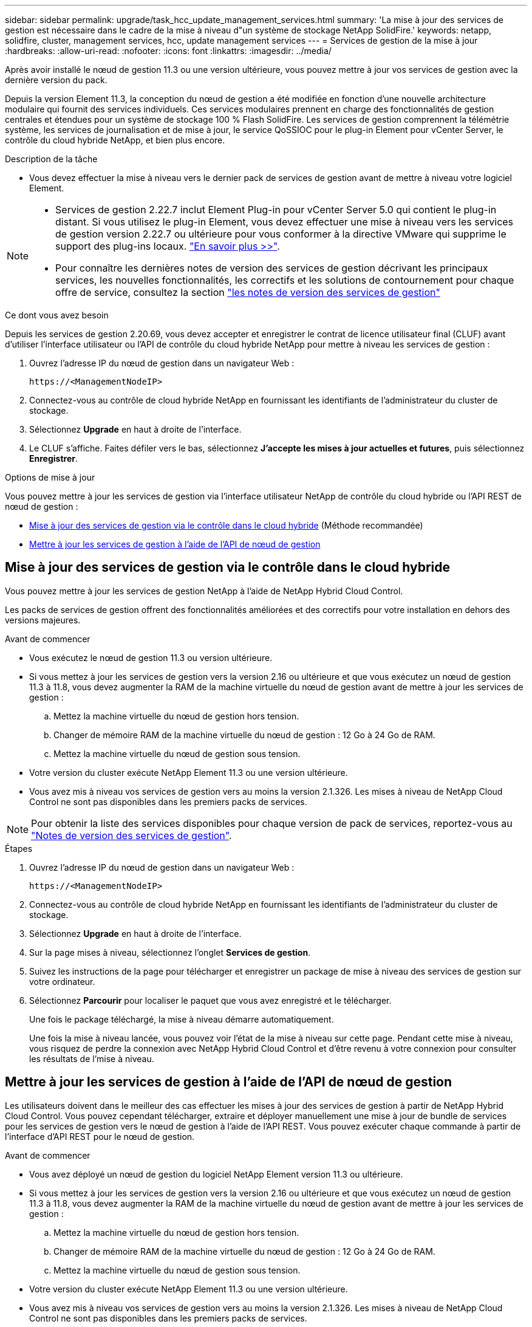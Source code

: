 ---
sidebar: sidebar 
permalink: upgrade/task_hcc_update_management_services.html 
summary: 'La mise à jour des services de gestion est nécessaire dans le cadre de la mise à niveau d"un système de stockage NetApp SolidFire.' 
keywords: netapp, solidfire, cluster, management services, hcc, update management services 
---
= Services de gestion de la mise à jour
:hardbreaks:
:allow-uri-read: 
:nofooter: 
:icons: font
:linkattrs: 
:imagesdir: ../media/


[role="lead"]
Après avoir installé le nœud de gestion 11.3 ou une version ultérieure, vous pouvez mettre à jour vos services de gestion avec la dernière version du pack.

Depuis la version Element 11.3, la conception du nœud de gestion a été modifiée en fonction d'une nouvelle architecture modulaire qui fournit des services individuels. Ces services modulaires prennent en charge des fonctionnalités de gestion centrales et étendues pour un système de stockage 100 % Flash SolidFire. Les services de gestion comprennent la télémétrie système, les services de journalisation et de mise à jour, le service QoSSIOC pour le plug-in Element pour vCenter Server, le contrôle du cloud hybride NetApp, et bien plus encore.

.Description de la tâche
* Vous devez effectuer la mise à niveau vers le dernier pack de services de gestion avant de mettre à niveau votre logiciel Element.


[NOTE]
====
* Services de gestion 2.22.7 inclut Element Plug-in pour vCenter Server 5.0 qui contient le plug-in distant. Si vous utilisez le plug-in Element, vous devez effectuer une mise à niveau vers les services de gestion version 2.22.7 ou ultérieure pour vous conformer à la directive VMware qui supprime le support des plug-ins locaux. https://kb.vmware.com/s/article/87880["En savoir plus >>"^].
* Pour connaître les dernières notes de version des services de gestion décrivant les principaux services, les nouvelles fonctionnalités, les correctifs et les solutions de contournement pour chaque offre de service, consultez la section https://kb.netapp.com/Advice_and_Troubleshooting/Data_Storage_Software/Management_services_for_Element_Software_and_NetApp_HCI/Management_Services_Release_Notes["les notes de version des services de gestion"^]


====
.Ce dont vous avez besoin
Depuis les services de gestion 2.20.69, vous devez accepter et enregistrer le contrat de licence utilisateur final (CLUF) avant d'utiliser l'interface utilisateur ou l'API de contrôle du cloud hybride NetApp pour mettre à niveau les services de gestion :

. Ouvrez l'adresse IP du nœud de gestion dans un navigateur Web :
+
[listing]
----
https://<ManagementNodeIP>
----
. Connectez-vous au contrôle de cloud hybride NetApp en fournissant les identifiants de l'administrateur du cluster de stockage.
. Sélectionnez *Upgrade* en haut à droite de l'interface.
. Le CLUF s'affiche. Faites défiler vers le bas, sélectionnez *J'accepte les mises à jour actuelles et futures*, puis sélectionnez *Enregistrer*.


.Options de mise à jour
Vous pouvez mettre à jour les services de gestion via l'interface utilisateur NetApp de contrôle du cloud hybride ou l'API REST de nœud de gestion :

* <<Mise à jour des services de gestion via le contrôle dans le cloud hybride>> (Méthode recommandée)
* <<Mettre à jour les services de gestion à l'aide de l'API de nœud de gestion>>




== Mise à jour des services de gestion via le contrôle dans le cloud hybride

Vous pouvez mettre à jour les services de gestion NetApp à l'aide de NetApp Hybrid Cloud Control.

Les packs de services de gestion offrent des fonctionnalités améliorées et des correctifs pour votre installation en dehors des versions majeures.

.Avant de commencer
* Vous exécutez le nœud de gestion 11.3 ou version ultérieure.
* Si vous mettez à jour les services de gestion vers la version 2.16 ou ultérieure et que vous exécutez un nœud de gestion 11.3 à 11.8, vous devez augmenter la RAM de la machine virtuelle du nœud de gestion avant de mettre à jour les services de gestion :
+
.. Mettez la machine virtuelle du nœud de gestion hors tension.
.. Changer de mémoire RAM de la machine virtuelle du nœud de gestion : 12 Go à 24 Go de RAM.
.. Mettez la machine virtuelle du nœud de gestion sous tension.


* Votre version du cluster exécute NetApp Element 11.3 ou une version ultérieure.
* Vous avez mis à niveau vos services de gestion vers au moins la version 2.1.326. Les mises à niveau de NetApp Cloud Control ne sont pas disponibles dans les premiers packs de services.



NOTE: Pour obtenir la liste des services disponibles pour chaque version de pack de services, reportez-vous au https://kb.netapp.com/Advice_and_Troubleshooting/Data_Storage_Software/Management_services_for_Element_Software_and_NetApp_HCI/Management_Services_Release_Notes["Notes de version des services de gestion"^].

.Étapes
. Ouvrez l'adresse IP du nœud de gestion dans un navigateur Web :
+
[listing]
----
https://<ManagementNodeIP>
----
. Connectez-vous au contrôle de cloud hybride NetApp en fournissant les identifiants de l'administrateur du cluster de stockage.
. Sélectionnez *Upgrade* en haut à droite de l'interface.
. Sur la page mises à niveau, sélectionnez l'onglet *Services de gestion*.
. Suivez les instructions de la page pour télécharger et enregistrer un package de mise à niveau des services de gestion sur votre ordinateur.
. Sélectionnez *Parcourir* pour localiser le paquet que vous avez enregistré et le télécharger.
+
Une fois le package téléchargé, la mise à niveau démarre automatiquement.

+
Une fois la mise à niveau lancée, vous pouvez voir l'état de la mise à niveau sur cette page. Pendant cette mise à niveau, vous risquez de perdre la connexion avec NetApp Hybrid Cloud Control et d'être revenu à votre connexion pour consulter les résultats de l'mise à niveau.





== Mettre à jour les services de gestion à l'aide de l'API de nœud de gestion

Les utilisateurs doivent dans le meilleur des cas effectuer les mises à jour des services de gestion à partir de NetApp Hybrid Cloud Control. Vous pouvez cependant télécharger, extraire et déployer manuellement une mise à jour de bundle de services pour les services de gestion vers le nœud de gestion à l'aide de l'API REST. Vous pouvez exécuter chaque commande à partir de l'interface d'API REST pour le nœud de gestion.

.Avant de commencer
* Vous avez déployé un nœud de gestion du logiciel NetApp Element version 11.3 ou ultérieure.
* Si vous mettez à jour les services de gestion vers la version 2.16 ou ultérieure et que vous exécutez un nœud de gestion 11.3 à 11.8, vous devez augmenter la RAM de la machine virtuelle du nœud de gestion avant de mettre à jour les services de gestion :
+
.. Mettez la machine virtuelle du nœud de gestion hors tension.
.. Changer de mémoire RAM de la machine virtuelle du nœud de gestion : 12 Go à 24 Go de RAM.
.. Mettez la machine virtuelle du nœud de gestion sous tension.


* Votre version du cluster exécute NetApp Element 11.3 ou une version ultérieure.
* Vous avez mis à niveau vos services de gestion vers au moins la version 2.1.326. Les mises à niveau de NetApp Cloud Control ne sont pas disponibles dans les premiers packs de services.
+

NOTE: Pour obtenir la liste des services disponibles pour chaque version de pack de services, reportez-vous au https://kb.netapp.com/Advice_and_Troubleshooting/Data_Storage_Software/Management_services_for_Element_Software_and_NetApp_HCI/Management_Services_Release_Notes["Notes de version des services de gestion"^].



.Étapes
. Ouvrez l'interface utilisateur de l'API REST sur le nœud de gestion : `https://<ManagementNodeIP>/mnode`
. Sélectionnez *Authorise* et procédez comme suit :
+
.. Saisissez le nom d'utilisateur et le mot de passe du cluster.
.. Saisissez l'ID client en tant que `mnode-client` si la valeur n'est pas déjà renseignée.
.. Sélectionnez *Autoriser* pour démarrer une session.
.. Fermez la fenêtre.


. Téléchargez et extrayez le bundle de services sur le nœud de gestion à l'aide de la commande suivante : `PUT /services/upload`
. Déployez les services de gestion sur le nœud de gestion : `PUT /services/deploy`
. Surveiller l'état de la mise à jour : `GET /services/update/status`
+
Une mise à jour réussie renvoie un résultat similaire à l'exemple suivant :

+
[listing]
----
{
"current_version": "2.10.29",
"details": "Updated to version 2.17.52",
"status": "success"
}
----


[discrete]
== Trouvez plus d'informations

* https://www.netapp.com/data-storage/solidfire/documentation["Page Ressources SolidFire et Element"^]
* https://docs.netapp.com/us-en/vcp/index.html["Plug-in NetApp Element pour vCenter Server"^]

